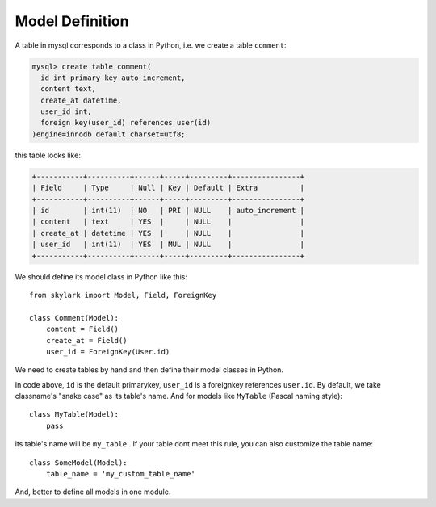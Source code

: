 .. _model-definition:

Model Definition
=================

A table in mysql corresponds to a class in Python, i.e. we create a
table ``comment``:

.. code-block:: sql

    mysql> create table comment(
      id int primary key auto_increment,
      content text,
      create_at datetime,
      user_id int,
      foreign key(user_id) references user(id)
    )engine=innodb default charset=utf8;


this table looks like:

.. code-block:: sql

    +-----------+----------+------+-----+---------+----------------+
    | Field     | Type     | Null | Key | Default | Extra          |
    +-----------+----------+------+-----+---------+----------------+
    | id        | int(11)  | NO   | PRI | NULL    | auto_increment |
    | content   | text     | YES  |     | NULL    |                |
    | create_at | datetime | YES  |     | NULL    |                |
    | user_id   | int(11)  | YES  | MUL | NULL    |                |
    +-----------+----------+------+-----+---------+----------------+


We should define its model class in Python like this::

    from skylark import Model, Field, ForeignKey

    class Comment(Model):
        content = Field()
        create_at = Field()
        user_id = ForeignKey(User.id)

We need to create tables by hand and then define their model classes in Python.

In code above, ``id`` is the default primarykey, ``user_id`` is a foreignkey references ``user.id``.
By default, we take classname's "snake case" as its table's name. And for models like ``MyTable`` (Pascal naming style)::

    class MyTable(Model):
        pass

its table's name will be ``my_table`` . If your table dont meet this rule, you can also customize the table name::

    class SomeModel(Model):
        table_name = 'my_custom_table_name'

And, better to define all models in one module.
